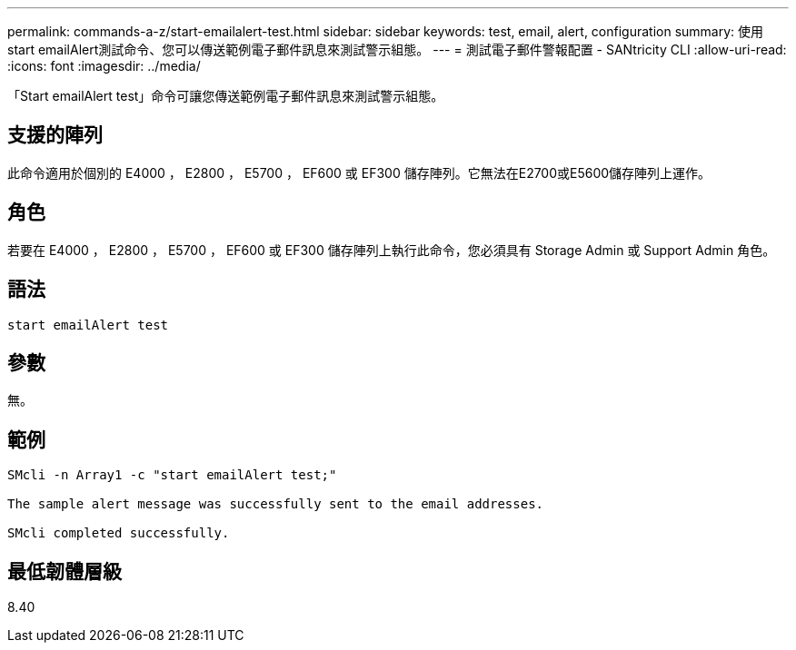 ---
permalink: commands-a-z/start-emailalert-test.html 
sidebar: sidebar 
keywords: test, email, alert, configuration 
summary: 使用start emailAlert測試命令、您可以傳送範例電子郵件訊息來測試警示組態。 
---
= 測試電子郵件警報配置 - SANtricity CLI
:allow-uri-read: 
:icons: font
:imagesdir: ../media/


[role="lead"]
「Start emailAlert test」命令可讓您傳送範例電子郵件訊息來測試警示組態。



== 支援的陣列

此命令適用於個別的 E4000 ， E2800 ， E5700 ， EF600 或 EF300 儲存陣列。它無法在E2700或E5600儲存陣列上運作。



== 角色

若要在 E4000 ， E2800 ， E5700 ， EF600 或 EF300 儲存陣列上執行此命令，您必須具有 Storage Admin 或 Support Admin 角色。



== 語法

[source, cli]
----

start emailAlert test
----


== 參數

無。



== 範例

[listing]
----

SMcli -n Array1 -c "start emailAlert test;"

The sample alert message was successfully sent to the email addresses.

SMcli completed successfully.
----


== 最低韌體層級

8.40
